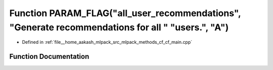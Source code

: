 .. _exhale_function_cf__main_8cpp_1a5e2bac378b2ced39c364c5dc9f55e87c:

Function PARAM_FLAG("all_user_recommendations", "Generate recommendations for all " "users.", "A")
==================================================================================================

- Defined in :ref:`file__home_aakash_mlpack_src_mlpack_methods_cf_cf_main.cpp`


Function Documentation
----------------------


.. doxygenfunction:: PARAM_FLAG("all_user_recommendations", "Generate recommendations for all " "users.", "A")
